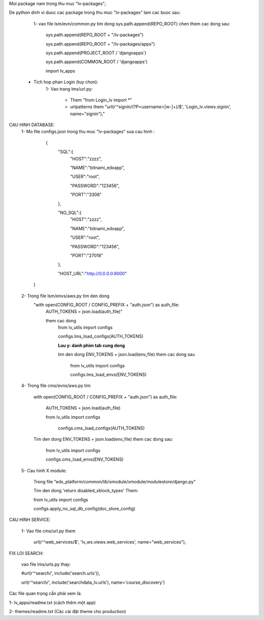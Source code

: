 Moi package nam trong thu muc "lv-packages";



De python dinh vi duoc cac package trong thu muc "lv-packages" lam cac buoc sau:
    1- vao file lsm/evn/common.py tim dong sys.path.append(REPO_ROOT)
    chen them cac dong sau:


        sys.path.append(REPO_ROOT + "/lv-packages")

        sys.path.append(REPO_ROOT + "/lv-packages/apps")

        sys.path.append(PROJECT_ROOT / 'djangoapps')

        sys.path.append(COMMON_ROOT / 'djangoapps')

        import lv_apps

 * Tich hop phan Login (tuy chon):
    1- Vao trang  lms/url.py:

        - Them "from Login_lv import \*"

        - urlpatterns them "url(r'^signin/(?P<username>[\w\-]+)/$', 'Login_lv.views.signin', name="signin"),"

CAU HINH DATABASE:
    1- Mo file configs.json trong thu muc "lv-packages" sua cau hinh :

          {
              "SQL":{
                "HOST":"zzzz",

                "NAME":"bitnami_edxapp",

                "USER":"root",

                "PASSWORD":"123456",

                "PORT":"3306"

              },

              "NO_SQL":{
                "HOST":"zzzz",

                "NAME":"bitnami_edxapp",

                "USER":"root",

                "PASSWORD":"123456",

                "PORT":"27018"

              },

              "HOST_URL":"http://0.0.0.0:8000"

        }

    2- Trong file lsm/envs/aws.py tim den dong
        "with open(CONFIG_ROOT / CONFIG_PREFIX + "auth.json") as auth_file:
            AUTH_TOKENS = json.load(auth_file)"

            them cac dong
                from lv_utils import  configs

                configs.lms_load_configs(AUTH_TOKENS)

                **Luu y: danh phim tab cung dong**

                tim den dong ENV_TOKENS = json.load(env_file) them cac dong sau

                    from lv_utils import configs

                    configs.lms_load_envs(ENV_TOKENS)

    4- Trong file cms/evns/aws.py tim

            with open(CONFIG_ROOT / CONFIG_PREFIX + "auth.json") as auth_file:

                AUTH_TOKENS = json.load(auth_file)

                from lv_utils import  configs

                    configs.cms_load_configs(AUTH_TOKENS)

            Tim den dong ENV_TOKENS = json.load(env_file) them cac dong sau:

                from lv_utils import  configs

                configs.cms_load_envs(ENV_TOKENS)

    5- Cau hinh X module:

            Trong file "edx_platform/common/lib/xmodule/xmodule/modulestore/django.py"

            Tim den dong 'return disabled_xblock_types' Them:

            from lv_utils import configs

            configs.apply_no_sql_db_config(doc_store_config)

CAU HINH SERVICE:

     1- Vao file cms/url.py them

        url(r'^web_services/$', 'lv_ws.views.web_services', name="web_services"),


FIX LOI SEARCH:

    vao file lms/urls.py thay:

    #url(r'^search/', include('search.urls')),

    url(r'^search/', include('searchdata_lv.urls'), name='course_discovery')


Các file quan trọng cần phải xem là:

1- lv_apps/readme.txt (cách thêm một app)

2- themes/readme.txt (Các cài đặt theme cho production)


